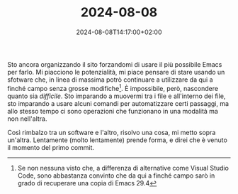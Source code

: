 #+TITLE: 2024-08-08
#+DATE: 2024-08-08T14:17:00+02:00

Sto ancora organizzando il sito forzandomi di usare il più possibile Emacs per farlo.  Mi piacciono le potenzialità, mi piace pensare di stare usando un sfotware che, in linea di massima potrò continuare a utilizzare da qui a finché campo senza grosse modifiche[fn::Se non nessuna visto che, a differenza di alternative come Visual Studio Code, sono abbastanza convinto che da qui a finché campo sarò in grado di recuperare una copia di Emacs 29.4].  È impossibile, però, nascondere quanto sia /difficile/.  Sto imparando a muovermi tra i file e all'interno dei file, sto imparando a usare alcuni comandi per automatizzare certi passaggi, ma allo stesso tempo ci sono operazioni che funzionano in una modalità ma non nell'altra.

Così rimbalzo tra un software e l'altro, risolvo una cosa, mi metto sopra un'altra.  Lentamente (molto lentamente) prende forma, e direi che è venuto il momento del primo commit.